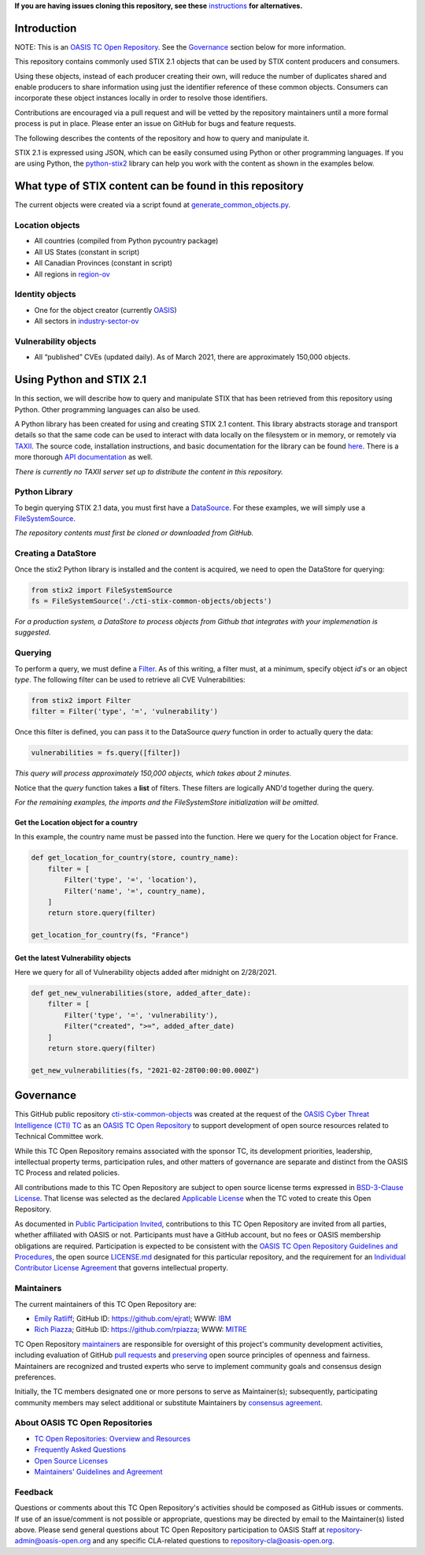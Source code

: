**If you are having issues cloning this repository, see these**
`instructions <https://github.com/oasis-open/cti-stix-common-objects/blob/main/cloning-help.rst/>`_ 
**for alternatives.**

Introduction
------------

NOTE: This is an `OASIS TC Open
Repository <https://www.oasis-open.org/resources/open-
repositories/>`_.
See the `Governance`_ section below for more information.

This repository contains commonly used STIX 2.1 objects that can be used by STIX content producers and consumers.

Using these objects, instead of each producer creating their own, will reduce the number of duplicates shared and enable producers to share information using just the identifier reference of these common objects.  Consumers can incorporate these object instances locally in order to resolve those identifiers.

Contributions are encouraged via a pull request and will be vetted by the repository maintainers until a more formal process is put in place.  Please enter an issue on GitHub for bugs and feature requests.

The following describes the contents of the repository and how to query and manipulate it. 

STIX 2.1 is expressed using JSON, which can be easily consumed using Python or other programming languages. If you are using Python, the `python-stix2 <https://github.com/oasis-open/cti-python-stix2>`_ library can help you work with the content as shown in the examples below.  

What type of STIX content can be found in this repository
---------------------------------------------------------

The current objects were created via a script found at `generate_common_objects.py <scripts/generate_common_objects.py>`_.

Location objects
~~~~~~~~~~~~~~~~

- All countries (compiled from Python pycountry package)
- All US States (constant in script)
- All Canadian Provinces (constant in script)
- All regions in `region-ov <https://docs.oasis-open.org/cti/stix/v2.1/cs02/stix-v2.1-cs02.html#_i1sw27qw1v0s>`_

Identity objects
~~~~~~~~~~~~~~~~

-    One for the object creator (currently `OASIS <objects/identity/identity--8ce3f695-d5a4-4dc8-9e93-a65af453a31a.json>`_)
-    All sectors in `industry-sector-ov <https://docs.oasis-open.org/cti/stix/v2.1/cs02/stix-v2.1-cs02.html#_oogrswk3onck>`_

Vulnerability objects
~~~~~~~~~~~~~~~~~~~~~

-    All “published” CVEs (updated daily).  As of March 2021, there are approximately 150,000 objects.

Using Python and STIX 2.1
-------------------------

In this section, we will describe how to query and manipulate STIX that has been retrieved from this repository using Python. Other programming languages can also be used.

A Python library has been created for using and creating STIX 2.1 content.
This library abstracts storage and transport details so that the same code can be used to interact with data locally on the filesystem or in memory, or remotely via `TAXII <https://oasis-open.github.io/cti-documentation/taxii/intro>`_.
The source code, installation instructions, and basic documentation for the library can be found `here <https://github.com/oasis-open/cti-python-stix2>`_.
There is a more thorough `API documentation <http://stix2.readthedocs.io/en/latest/overview.html>`_ as well.

*There is currently no TAXII server set up to distribute the content in this repository.*

Python Library
~~~~~~~~~~~~~~

To begin querying STIX 2.1 data, you must first have a `DataSource <http://stix2.readthedocs.io/en/latest/guide/datastore.html>`_.
For these examples, we will simply use a `FileSystemSource <http://stix2.readthedocs.io/en/latest/guide/filesystem.html>`_.

*The repository contents must first be cloned or downloaded from GitHub.*

Creating a DataStore
~~~~~~~~~~~~~~~~~~~~

Once the stix2 Python library is installed and the content is acquired, we need to open the DataStore for querying:

.. code-block:: python

    from stix2 import FileSystemSource
    fs = FileSystemSource('./cti-stix-common-objects/objects')



*For a production system, a DataStore to process objects from Github that integrates with your implemenation is suggested.*

Querying
~~~~~~~~

To perform a query, we must define a `Filter <http://stix2.readthedocs.io/en/latest/guide/datastore.html#Filters>`_. As of this writing, a filter must, at a minimum, specify object `id`'s or an object `type`.  The following filter can be used to retrieve all CVE Vulnerabilities:

.. code-block:: python

    from stix2 import Filter
    filter = Filter('type', '=', 'vulnerability')


Once this filter is defined, you can pass it to the DataSource `query` function in order to actually query the data:

.. code-block:: python

    vulnerabilities = fs.query([filter])

*This query will process approximately 150,000 objects, which takes about 2 minutes.*

Notice that the `query` function takes a **list** of filters.  These filters are logically AND'd together during the query. 

*For the remaining examples, the imports and the FileSystemStore initialization will be omitted.*

Get the Location object for a country
*************************************

In this example, the country name must be passed into the function. Here we query for the Location object for France.

.. code-block:: python

    def get_location_for_country(store, country_name):
        filter = [
            Filter('type', '=', 'location'),
            Filter('name', '=', country_name),
        ]
        return store.query(filter)

    get_location_for_country(fs, "France")


Get the latest Vulnerability objects
************************************

Here we query for all of Vulnerability objects added after midnight on 2/28/2021.

.. code-block:: python

    def get_new_vulnerabilities(store, added_after_date):
        filter = [
            Filter('type', '=', 'vulnerability'),
            Filter("created", ">=", added_after_date)
        ]
        return store.query(filter)

    get_new_vulnerabilities(fs, "2021-02-28T00:00:00.000Z")

Governance
----------

This GitHub public repository `cti-stix-common-objects <https://github.com/oasis-open/cti-stix-common-objects>`_ was created at the request of the `OASIS Cyber Threat Intelligence (CTI) TC <https://www.oasis-open.org/committees/cti/>`_ as an `OASIS TC Open Repository <https://www.oasis-open.org/resources/open-repositories/>`_ to support development of open source resources related to Technical Committee work.

While this TC Open Repository remains associated with the sponsor TC, its development priorities, leadership, intellectual property terms, participation rules, and other matters of governance are separate and distinct from the OASIS TC Process and related policies.

All contributions made to this TC Open Repository are subject to open source license terms expressed in `BSD-3-Clause License <https://www-legacy.oasis-open.org/sites/www.oasis-open.org/files/BSD-3-Clause.txt>`_. That license was selected as the declared `Applicable License <https://www.oasis-open.org/resources/open-repositories/licenses>`_ when the TC voted to create this Open Repository.

As documented in `Public Participation Invited <https://github.com/oasis-open/cti-stix-common-objects/blob/master/CONTRIBUTING.md#public-participation-invited>`_, contributions to this TC Open Repository are invited from all parties, whether affiliated with OASIS or not. Participants must have a GitHub account, but no fees or OASIS membership obligations are required.  Participation is expected to be consistent with the `OASIS TC Open Repository Guidelines and Procedures <https://www.oasis-open.org/policies-guidelines/open-repositories>`_, the open source `LICENSE.md <LICENSE.md>`_ designated for this particular repository, and the requirement for an `Individual Contributor License Agreement <https://cla-assistant.io/oasis-open/Open-Repo-admin>`_ that governs intellectual property.

Maintainers
~~~~~~~~~~~

The current maintainers of this TC Open Repository are: 

-  `Emily Ratliff <mailto:Emily.Ratliff@ibm.com>`__; GitHub ID:
   https://github.com/ejratl; WWW: `IBM <http://www.ibm.com/>`__
-  `Rich Piazza <mailto:rpiazza@mitre.org>`__; GitHub ID:
   https://github.com/rpiazza; WWW: `MITRE <http://www.mitre.org/>`__

TC Open Repository `maintainers <https://www.oasis-open.org/resources/open-repositories/maintainers-guide>`_ are responsible for oversight of this project's community development activities, including evaluation of GitHub `pull requests <https://github.com/oasis-open/cti-stix-common-objects/blob/master/CONTRIBUTING.md#fork-and-pull-collaboration-model>`_ and `preserving <https://www.oasis-open.org/policies-guidelines/open-repositories#repositoryManagement>`_ open source principles of openness and fairness. Maintainers are recognized and trusted experts who serve to implement community goals and consensus design preferences.

Initially, the TC members designated one or more persons to serve as Maintainer(s); subsequently, participating community members may select additional or substitute Maintainers by `consensus agreement <https://www.oasis-open.org/resources/open-repositories/maintainers-guide#additionalMaintainers>`_.

About OASIS TC Open Repositories
~~~~~~~~~~~~~~~~~~~~~~~~~~~~~~~~

* `TC Open Repositories: Overview and Resources <https://www.oasis-open.org/resources/open-repositories/>`_
* `Frequently Asked Questions <https://www.oasis-open.org/resources/open-repositories/faq>`_
* `Open Source Licenses <https://www.oasis-open.org/resources/open-repositories/licenses>`_
* `Maintainers' Guidelines and Agreement <https://www.oasis-open.org/resources/open-repositories/maintainers-guide>`_

Feedback
~~~~~~~~

Questions or comments about this TC Open Repository's activities should be composed as GitHub issues or comments. If use of an issue/comment is not possible or appropriate, questions may be directed by email to the Maintainer(s) listed above. Please send general questions about TC Open Repository participation to OASIS Staff at `repository-admin@oasis-open.org <mailto:repository-admin@oasis-open.org>`_ and any specific CLA-related questions to `repository-cla@oasis-open.org <mailto:repository-cla@oasis-open.org>`_.
